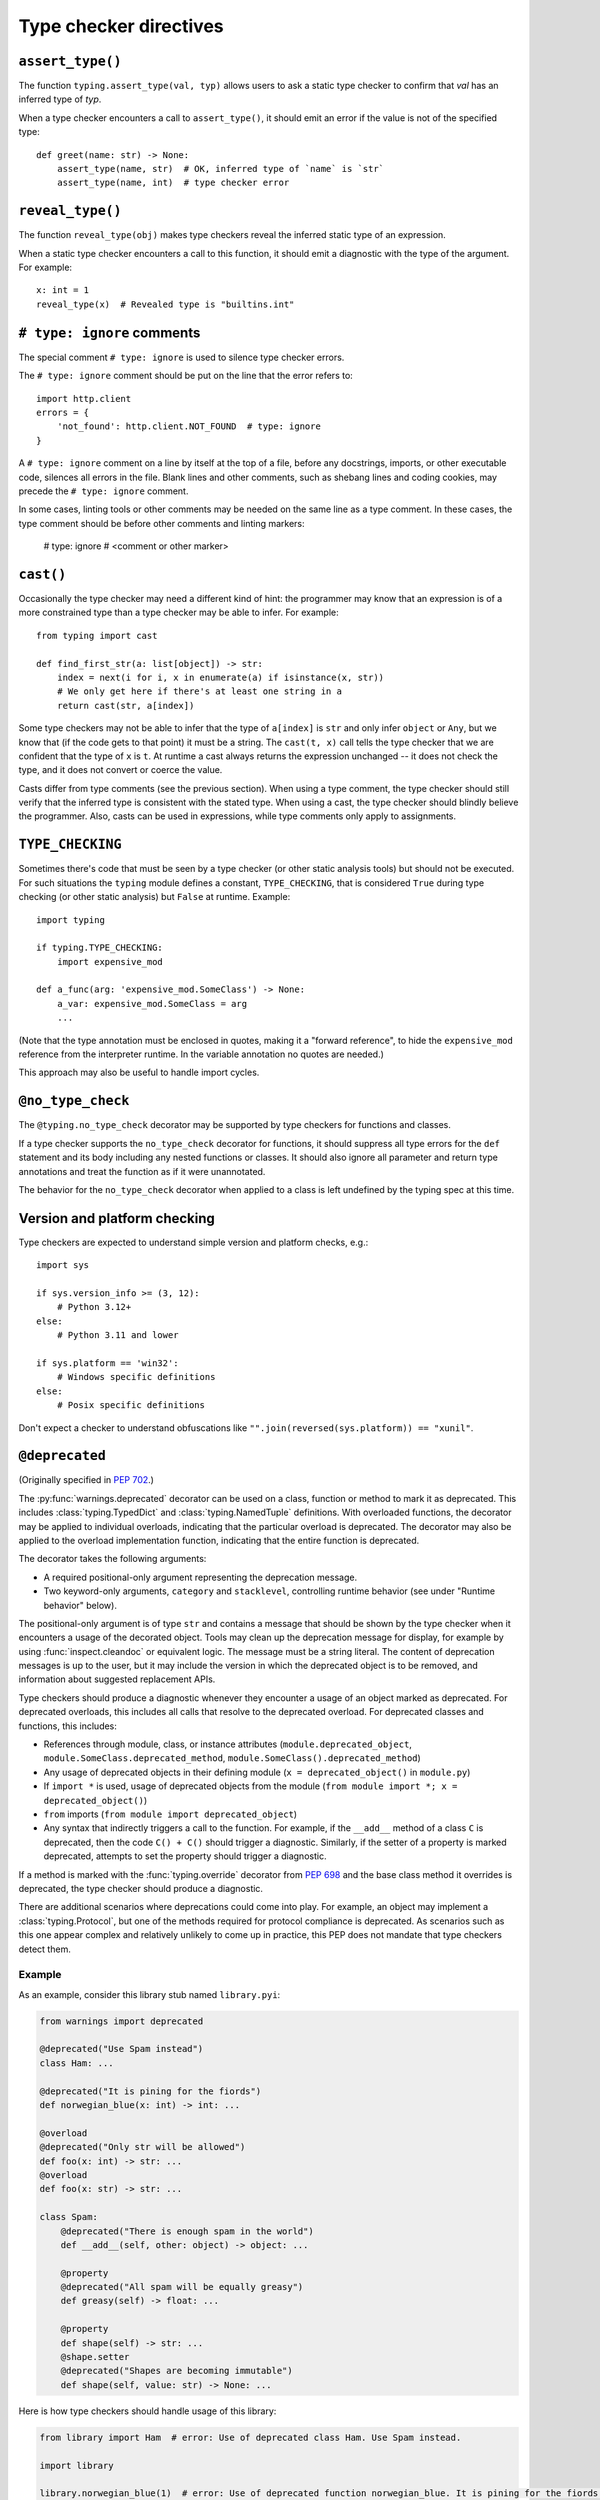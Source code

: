 .. _directives:

Type checker directives
=======================

.. _`assert-type`:

``assert_type()``
-----------------

The function ``typing.assert_type(val, typ)`` allows users to
ask a static type checker to confirm that *val* has an inferred type of *typ*.

When a type checker encounters a call to ``assert_type()``, it
should emit an error if the value is not of the specified type::

    def greet(name: str) -> None:
        assert_type(name, str)  # OK, inferred type of `name` is `str`
        assert_type(name, int)  # type checker error

.. _`reveal-type`:

``reveal_type()``
-----------------

The function ``reveal_type(obj)`` makes type checkers
reveal the inferred static type of an expression.

When a static type checker encounters a call to this function,
it should emit a diagnostic with the type of the argument. For example::

  x: int = 1
  reveal_type(x)  # Revealed type is "builtins.int"

.. _`type-ignore`:

``# type: ignore`` comments
---------------------------

The special comment ``# type: ignore`` is used to silence type checker
errors.

The ``# type: ignore`` comment should be put on the line that the
error refers to::

  import http.client
  errors = {
      'not_found': http.client.NOT_FOUND  # type: ignore
  }

A ``# type: ignore`` comment on a line by itself at the top of a file,
before any docstrings, imports, or other executable code, silences all
errors in the file. Blank lines and other comments, such as shebang
lines and coding cookies, may precede the ``# type: ignore`` comment.

In some cases, linting tools or other comments may be needed on the same
line as a type comment. In these cases, the type comment should be before
other comments and linting markers:

  # type: ignore # <comment or other marker>

.. _`cast`:

``cast()``
----------

Occasionally the type checker may need a different kind of hint: the
programmer may know that an expression is of a more constrained type
than a type checker may be able to infer.  For example::

  from typing import cast

  def find_first_str(a: list[object]) -> str:
      index = next(i for i, x in enumerate(a) if isinstance(x, str))
      # We only get here if there's at least one string in a
      return cast(str, a[index])

Some type checkers may not be able to infer that the type of
``a[index]`` is ``str`` and only infer ``object`` or ``Any``, but we
know that (if the code gets to that point) it must be a string.  The
``cast(t, x)`` call tells the type checker that we are confident that
the type of ``x`` is ``t``.  At runtime a cast always returns the
expression unchanged -- it does not check the type, and it does not
convert or coerce the value.

Casts differ from type comments (see the previous section).  When using
a type comment, the type checker should still verify that the inferred
type is consistent with the stated type.  When using a cast, the type
checker should blindly believe the programmer.  Also, casts can be used
in expressions, while type comments only apply to assignments.

.. _`if-type-checking`:

``TYPE_CHECKING``
-----------------

Sometimes there's code that must be seen by a type checker (or other
static analysis tools) but should not be executed.  For such
situations the ``typing`` module defines a constant,
``TYPE_CHECKING``, that is considered ``True`` during type checking
(or other static analysis) but ``False`` at runtime.  Example::

  import typing

  if typing.TYPE_CHECKING:
      import expensive_mod

  def a_func(arg: 'expensive_mod.SomeClass') -> None:
      a_var: expensive_mod.SomeClass = arg
      ...

(Note that the type annotation must be enclosed in quotes, making it a
"forward reference", to hide the ``expensive_mod`` reference from the
interpreter runtime.  In the variable annotation no quotes are needed.)

This approach may also be useful to handle import cycles.

.. _`no-type-check`:

``@no_type_check``
------------------

The ``@typing.no_type_check`` decorator may be supported by type checkers
for functions and classes.

If a type checker supports the ``no_type_check`` decorator for functions, it
should suppress all type errors for the ``def`` statement and its body including
any nested functions or classes. It should also ignore all parameter
and return type annotations and treat the function as if it were unannotated.

The behavior for the ``no_type_check`` decorator when applied to a class is
left undefined by the typing spec at this time.

Version and platform checking
-----------------------------

Type checkers are expected to understand simple version and platform
checks, e.g.::

  import sys

  if sys.version_info >= (3, 12):
      # Python 3.12+
  else:
      # Python 3.11 and lower

  if sys.platform == 'win32':
      # Windows specific definitions
  else:
      # Posix specific definitions

Don't expect a checker to understand obfuscations like
``"".join(reversed(sys.platform)) == "xunil"``.

.. _`deprecated`:

``@deprecated``
---------------

(Originally specified in :pep:`702`.)

The :py:func:`warnings.deprecated`
decorator can be used on a class, function or method to mark it as deprecated.
This includes :class:`typing.TypedDict` and :class:`typing.NamedTuple` definitions.
With overloaded functions, the decorator may be applied to individual overloads,
indicating that the particular overload is deprecated. The decorator may also be
applied to the overload implementation function, indicating that the entire function
is deprecated.

The decorator takes the following arguments:

* A required positional-only argument representing the deprecation message.
* Two keyword-only arguments, ``category`` and ``stacklevel``, controlling
  runtime behavior (see under "Runtime behavior" below).

The positional-only argument is of type ``str`` and contains a message that should
be shown by the type checker when it encounters a usage of the decorated object.
Tools may clean up the deprecation message for display, for example
by using :func:`inspect.cleandoc` or equivalent logic.
The message must be a string literal.
The content of deprecation messages is up to the user, but it may include the version
in which the deprecated object is to be removed, and information about suggested
replacement APIs.

Type checkers should produce a diagnostic whenever they encounter a usage of an
object marked as deprecated. For deprecated overloads, this includes all calls
that resolve to the deprecated overload.
For deprecated classes and functions, this includes:

* References through module, class, or instance attributes (``module.deprecated_object``,
  ``module.SomeClass.deprecated_method``, ``module.SomeClass().deprecated_method``)
* Any usage of deprecated objects in their defining module
  (``x = deprecated_object()`` in ``module.py``)
* If ``import *`` is used, usage of deprecated objects from the
  module (``from module import *; x = deprecated_object()``)
* ``from`` imports (``from module import deprecated_object``)
* Any syntax that indirectly triggers a call to the function. For example,
  if the ``__add__`` method of a class ``C`` is deprecated, then
  the code ``C() + C()`` should trigger a diagnostic. Similarly, if the
  setter of a property is marked deprecated, attempts to set the property
  should trigger a diagnostic.

If a method is marked with the :func:`typing.override` decorator from :pep:`698`
and the base class method it overrides is deprecated, the type checker should
produce a diagnostic.

There are additional scenarios where deprecations could come into play.
For example, an object may implement a :class:`typing.Protocol`, but one
of the methods required for protocol compliance is deprecated.
As scenarios such as this one appear complex and relatively unlikely to come up in practice,
this PEP does not mandate that type checkers detect them.

Example
^^^^^^^

As an example, consider this library stub named ``library.pyi``:

.. code-block:: python

   from warnings import deprecated

   @deprecated("Use Spam instead")
   class Ham: ...

   @deprecated("It is pining for the fiords")
   def norwegian_blue(x: int) -> int: ...

   @overload
   @deprecated("Only str will be allowed")
   def foo(x: int) -> str: ...
   @overload
   def foo(x: str) -> str: ...

   class Spam:
       @deprecated("There is enough spam in the world")
       def __add__(self, other: object) -> object: ...

       @property
       @deprecated("All spam will be equally greasy")
       def greasy(self) -> float: ...

       @property
       def shape(self) -> str: ...
       @shape.setter
       @deprecated("Shapes are becoming immutable")
       def shape(self, value: str) -> None: ...

Here is how type checkers should handle usage of this library:

.. code-block:: python

   from library import Ham  # error: Use of deprecated class Ham. Use Spam instead.

   import library

   library.norwegian_blue(1)  # error: Use of deprecated function norwegian_blue. It is pining for the fiords.
   map(library.norwegian_blue, [1, 2, 3])  # error: Use of deprecated function norwegian_blue. It is pining for the fiords.

   library.foo(1)  # error: Use of deprecated overload for foo. Only str will be allowed.
   library.foo("x")  # no error

   ham = Ham()  # no error (already reported above)

   spam = library.Spam()
   spam + 1  # error: Use of deprecated method Spam.__add__. There is enough spam in the world.
   spam.greasy  # error: Use of deprecated property Spam.greasy. All spam will be equally greasy.
   spam.shape  # no error
   spam.shape = "cube"  # error: Use of deprecated property setter Spam.shape. Shapes are becoming immutable.

The exact wording of the diagnostics is up to the type checker and is not part
of the specification.

Type checker behavior
^^^^^^^^^^^^^^^^^^^^^

It is unspecified exactly how type checkers should present deprecation
diagnostics to their users. However, some users (e.g., application developers
targeting only a specific version of Python) may not care about deprecations,
while others (e.g., library developers who want their library to remain
compatible with future versions of Python) would want to catch any use of
deprecated functionality in their CI pipeline. Therefore, it is recommended
that type checkers provide configuration options that cover both use cases.
As with any other type checker error, it is also possible to ignore deprecations
using ``# type: ignore`` comments.
